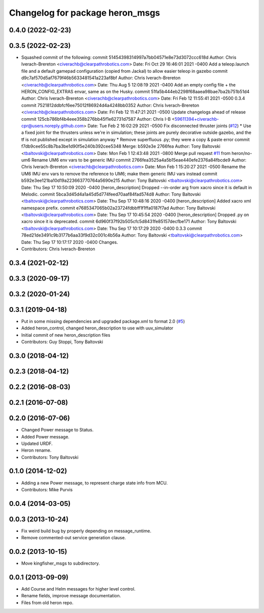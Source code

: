 ^^^^^^^^^^^^^^^^^^^^^^^^^^^^^^^^^^^^^
Changelog for package heron_msgs
^^^^^^^^^^^^^^^^^^^^^^^^^^^^^^^^^^^^^

0.4.0 (2022-02-23)
------------------

0.3.5 (2022-02-23)
------------------
* Squashed commit of the following:
  commit 51454398314997a7bb04571e8e73d3072ccc618d
  Author: Chris Iverach-Brereton <civerachb@clearpathrobotics.com>
  Date:   Fri Oct 29 16:46:01 2021 -0400
  Add a teleop.launch file and a default gamepad configuration (copied from Jackal) to allow easier teleop in gazebo
  commit d9c7af570d5af7679f46b5633481541a223af8bf
  Author: Chris Iverach-Brereton <civerachb@clearpathrobotics.com>
  Date:   Thu Aug 5 12:08:19 2021 -0400
  Add an empty config file + the HERON_CONFIG_EXTRAS envar, same as on the Husky.
  commit 51fa5b444eb2298f68aaea98bae7ba2b751b51d4
  Author: Chris Iverach-Brereton <civerachb@clearpathrobotics.com>
  Date:   Fri Feb 12 11:55:41 2021 -0500
  0.3.4
  commit 7521812ddbfcf6ee75012f86924d4a4248bb0352
  Author: Chris Iverach-Brereton <civerachb@clearpathrobotics.com>
  Date:   Fri Feb 12 11:47:21 2021 -0500
  Update changelogs ahead of release
  commit 125cb786bf4b4eee358b276bb45f1e62731d7587
  Author: Chris I-B <59611394+civerachb-cpr@users.noreply.github.com>
  Date:   Tue Feb 2 16:02:29 2021 -0500
  Fix disconnected thruster joints (`#12 <https://github.com/heron/heron/issues/12>`_)
  * Use a fixed joint for the thrusters unless we're in simulation; these joints are purely decorative outside gazebo, and the tf is not published except in simulation anyway
  * Remove superfluous .py; they were a copy & paste error
  commit f7db9cee55c8b7ba3be1d90f5e240b392cee5348
  Merge: b592e3e 2766fea
  Author: Tony Baltovski <tbaltovski@clearpathrobotics.com>
  Date:   Mon Feb 1 12:43:48 2021 -0800
  Merge pull request `#11 <https://github.com/heron/heron/issues/11>`_ from heron/no-um6
  Rename UM6 env vars to be generic IMU
  commit 2766fea3525a4a5b15eae440efe2376a84fbcde9
  Author: Chris Iverach-Brereton <civerachb@clearpathrobotics.com>
  Date:   Mon Feb 1 15:20:27 2021 -0500
  Rename the UM6 IMU env vars to remove the reference to UM6; make them generic IMU vars instead
  commit b592e3ee121ba10d19a223663770764a5690e215
  Author: Tony Baltovski <tbaltovski@clearpathrobotics.com>
  Date:   Thu Sep 17 10:50:09 2020 -0400
  [heron_description] Dropped --in-order arg from xacro since it is default in Melodic.
  commit 5bca3d45d4a1a45d5d774feed70aaf84fad574d8
  Author: Tony Baltovski <tbaltovski@clearpathrobotics.com>
  Date:   Thu Sep 17 10:48:16 2020 -0400
  [heron_description] Added xacro xml namespace prefix.
  commit e7685347065b02a23724fdbbff1f1ffa0187f7ad
  Author: Tony Baltovski <tbaltovski@clearpathrobotics.com>
  Date:   Thu Sep 17 10:45:54 2020 -0400
  [heron_description] Dropped .py on xacro since it is deprecated.
  commit 6d960f37f92b505cfc5d8431fe85157decfbe171
  Author: Tony Baltovski <tbaltovski@clearpathrobotics.com>
  Date:   Thu Sep 17 10:17:29 2020 -0400
  0.3.3
  commit 78ed21de3491c9b3177b6aa33f9d32c001c4b56a
  Author: Tony Baltovski <tbaltovski@clearpathrobotics.com>
  Date:   Thu Sep 17 10:17:17 2020 -0400
  Changes.
* Contributors: Chris Iverach-Brereton

0.3.4 (2021-02-12)
------------------

0.3.3 (2020-09-17)
------------------

0.3.2 (2020-01-24)
------------------

0.3.1 (2019-04-18)
------------------
* Put in some missing dependencies and upgraded package.xml to format 2.0 (`#5 <https://github.com/heron/heron/issues/5>`_)
* Added heron_control, changed heron_description to use with uuv_simulator
* Initial commit of new heron_description files
* Contributors: Guy Stoppi, Tony Baltovski

0.3.0 (2018-04-12)
------------------
0.2.3 (2018-04-12)
------------------

0.2.2 (2016-08-03)
------------------

0.2.1 (2016-07-08)
------------------

0.2.0 (2016-07-06)
------------------
* Changed Power message to Status.
* Added Power message.
* Updated URDF.
* Heron rename.
* Contributors: Tony Baltovski

0.1.0 (2014-12-02)
------------------
* Adding a new Power message, to represent charge state info from MCU.
* Contributors: Mike Purvis

0.0.4 (2014-03-05)
------------------

0.0.3 (2013-10-24)
------------------
* Fix weird build bug by properly depending on message_runtime.
* Remove commented-out service generation clause.

0.0.2 (2013-10-15)
------------------
* Move kingfisher_msgs to subdirectory.

0.0.1 (2013-09-09)
------------------
* Add Course and Helm messages for higher level control.
* Rename fields, improve message documentation.
* Files from old heron repo.
